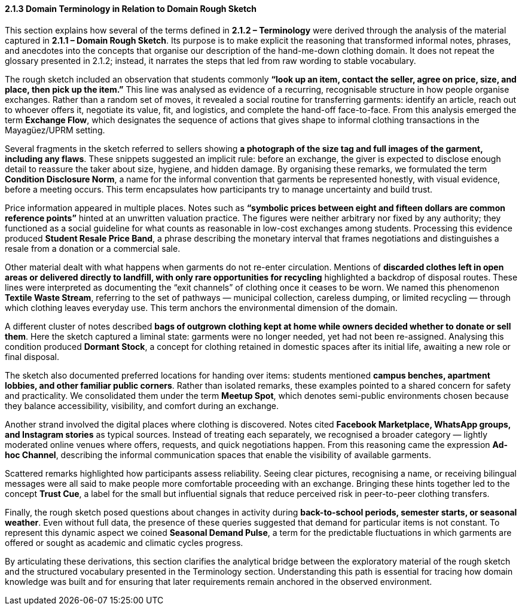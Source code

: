 ==== 2.1.3 Domain Terminology in Relation to Domain Rough Sketch
:location: Mayagüez, Puerto Rico (UPRM touchpoint)
:period: 2025

This section explains how several of the terms defined in *2.1.2 – Terminology* were derived
through the analysis of the material captured in *2.1.1 – Domain Rough Sketch*.
Its purpose is to make explicit the reasoning that transformed informal notes, phrases, and anecdotes
into the concepts that organise our description of the hand-me-down clothing domain.
It does not repeat the glossary presented in 2.1.2; instead, it narrates the steps that led from raw wording to stable vocabulary.

The rough sketch included an observation that students commonly *“look up an item, contact the seller, agree on price, size, and place, then pick up the item.”*
This line was analysed as evidence of a recurring, recognisable structure in how people organise exchanges.
Rather than a random set of moves, it revealed a social routine for transferring garments:
identify an article, reach out to whoever offers it, negotiate its value, fit, and logistics,
and complete the hand-off face-to-face.
From this analysis emerged the term *Exchange Flow*, which designates the sequence of actions
that gives shape to informal clothing transactions in the Mayagüez/UPRM setting.

Several fragments in the sketch referred to sellers showing *a photograph of the size tag and full images of the garment, including any flaws*.
These snippets suggested an implicit rule: before an exchange, the giver is expected to disclose enough detail
to reassure the taker about size, hygiene, and hidden damage.
By organising these remarks, we formulated the term *Condition Disclosure Norm*,
a name for the informal convention that garments be represented honestly, with visual evidence, before a meeting occurs.
This term encapsulates how participants try to manage uncertainty and build trust.

Price information appeared in multiple places.
Notes such as *“symbolic prices between eight and fifteen dollars are common reference points”* hinted at an unwritten valuation practice.
The figures were neither arbitrary nor fixed by any authority;
they functioned as a social guideline for what counts as reasonable in low-cost exchanges among students.
Processing this evidence produced *Student Resale Price Band*,
a phrase describing the monetary interval that frames negotiations and distinguishes a resale from a donation or a commercial sale.

Other material dealt with what happens when garments do not re-enter circulation.
Mentions of *discarded clothes left in open areas or delivered directly to landfill, with only rare opportunities for recycling*
highlighted a backdrop of disposal routes.
These lines were interpreted as documenting the “exit channels” of clothing once it ceases to be worn.
We named this phenomenon *Textile Waste Stream*,
referring to the set of pathways — municipal collection, careless dumping, or limited recycling — through which clothing leaves everyday use.
This term anchors the environmental dimension of the domain.

A different cluster of notes described *bags of outgrown clothing kept at home while owners decided whether to donate or sell them*.
Here the sketch captured a liminal state: garments were no longer needed, yet had not been re-assigned.
Analysing this condition produced *Dormant Stock*,
a concept for clothing retained in domestic spaces after its initial life, awaiting a new role or final disposal.

The sketch also documented preferred locations for handing over items:
students mentioned *campus benches, apartment lobbies, and other familiar public corners*.
Rather than isolated remarks, these examples pointed to a shared concern for safety and practicality.
We consolidated them under the term *Meetup Spot*,
which denotes semi-public environments chosen because they balance accessibility, visibility, and comfort during an exchange.

Another strand involved the digital places where clothing is discovered.
Notes cited *Facebook Marketplace, WhatsApp groups, and Instagram stories* as typical sources.
Instead of treating each separately, we recognised a broader category — lightly moderated online venues
where offers, requests, and quick negotiations happen.
From this reasoning came the expression *Ad-hoc Channel*,
describing the informal communication spaces that enable the visibility of available garments.

Scattered remarks highlighted how participants assess reliability.
Seeing clear pictures, recognising a name, or receiving bilingual messages
were all said to make people more comfortable proceeding with an exchange.
Bringing these hints together led to the concept *Trust Cue*,
a label for the small but influential signals that reduce perceived risk in peer-to-peer clothing transfers.

Finally, the rough sketch posed questions about changes in activity during *back-to-school periods, semester starts, or seasonal weather*.
Even without full data, the presence of these queries suggested that demand for particular items is not constant.
To represent this dynamic aspect we coined *Seasonal Demand Pulse*,
a term for the predictable fluctuations in which garments are offered or sought as academic and climatic cycles progress.

By articulating these derivations, this section clarifies the analytical bridge between the exploratory material of the rough sketch
and the structured vocabulary presented in the Terminology section.
Understanding this path is essential for tracing how domain knowledge was built
and for ensuring that later requirements remain anchored in the observed environment.
